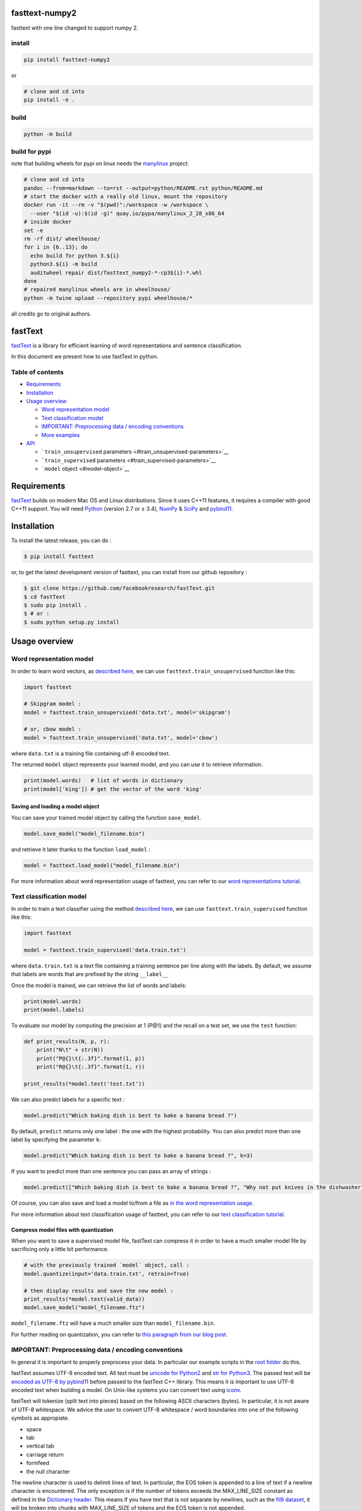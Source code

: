 fasttext-numpy2
===============

fasttext with one line changed to support numpy 2.

install
-------

.. code:: bash

   pip install fasttext-numpy2

or

.. code:: bash

   # clone and cd into
   pip install -e .

build
-----

.. code:: bash

   python -m build

build for pypi
--------------

note that building wheels for pypi on linux needs the
`manylinux <https://github.com/pypa/manylinux>`__ project:

.. code:: bash

   # clone and cd into
   pandoc --from=markdown --to=rst --output=python/README.rst python/README.md
   # start the docker with a really old linux, mount the repository
   docker run -it --rm -v "$(pwd)":/workspace -w /workspace \
     --user "$(id -u):$(id -g)" quay.io/pypa/manylinux_2_28_x86_64
   # inside docker
   set -e
   rm -rf dist/ wheelhouse/
   for i in {6..13}; do
     echo build for python 3.${i}
     python3.${i} -m build
     auditwheel repair dist/fasttext_numpy2-*-cp3${i}-*.whl
   done
   # repaired manylinux wheels are in wheelhouse/
   python -m twine upload --repository pypi wheelhouse/*

all credits go to original authors.

fastText |CircleCI|
===================

`fastText <https://fasttext.cc/>`__ is a library for efficient learning
of word representations and sentence classification.

In this document we present how to use fastText in python.

Table of contents
-----------------

- `Requirements <#requirements>`__
- `Installation <#installation>`__
- `Usage overview <#usage-overview>`__

  - `Word representation model <#word-representation-model>`__
  - `Text classification model <#text-classification-model>`__
  - `IMPORTANT: Preprocessing data / encoding
    conventions <#important-preprocessing-data-encoding-conventions>`__
  - `More examples <#more-examples>`__

- `API <#api>`__

  - ```train_unsupervised``
    parameters <#train_unsupervised-parameters>`__
  - ```train_supervised`` parameters <#train_supervised-parameters>`__
  - ```model`` object <#model-object>`__

Requirements
============

`fastText <https://fasttext.cc/>`__ builds on modern Mac OS and Linux
distributions. Since it uses C++11 features, it requires a compiler with
good C++11 support. You will need `Python <https://www.python.org/>`__
(version 2.7 or ≥ 3.4), `NumPy <http://www.numpy.org/>`__ &
`SciPy <https://www.scipy.org/>`__ and
`pybind11 <https://github.com/pybind/pybind11>`__.

Installation
============

To install the latest release, you can do :

.. code:: bash

   $ pip install fasttext

or, to get the latest development version of fasttext, you can install
from our github repository :

.. code:: bash

   $ git clone https://github.com/facebookresearch/fastText.git
   $ cd fastText
   $ sudo pip install .
   $ # or :
   $ sudo python setup.py install

Usage overview
==============

Word representation model
-------------------------

In order to learn word vectors, as `described
here <https://fasttext.cc/docs/en/references.html#enriching-word-vectors-with-subword-information>`__,
we can use ``fasttext.train_unsupervised`` function like this:

.. code:: py

   import fasttext

   # Skipgram model :
   model = fasttext.train_unsupervised('data.txt', model='skipgram')

   # or, cbow model :
   model = fasttext.train_unsupervised('data.txt', model='cbow')

where ``data.txt`` is a training file containing utf-8 encoded text.

The returned ``model`` object represents your learned model, and you can
use it to retrieve information.

.. code:: py

   print(model.words)   # list of words in dictionary
   print(model['king']) # get the vector of the word 'king'

Saving and loading a model object
~~~~~~~~~~~~~~~~~~~~~~~~~~~~~~~~~

You can save your trained model object by calling the function
``save_model``.

.. code:: py

   model.save_model("model_filename.bin")

and retrieve it later thanks to the function ``load_model`` :

.. code:: py

   model = fasttext.load_model("model_filename.bin")

For more information about word representation usage of fasttext, you
can refer to our `word representations
tutorial <https://fasttext.cc/docs/en/unsupervised-tutorial.html>`__.

Text classification model
-------------------------

In order to train a text classifier using the method `described
here <https://fasttext.cc/docs/en/references.html#bag-of-tricks-for-efficient-text-classification>`__,
we can use ``fasttext.train_supervised`` function like this:

.. code:: py

   import fasttext

   model = fasttext.train_supervised('data.train.txt')

where ``data.train.txt`` is a text file containing a training sentence
per line along with the labels. By default, we assume that labels are
words that are prefixed by the string ``__label__``

Once the model is trained, we can retrieve the list of words and labels:

.. code:: py

   print(model.words)
   print(model.labels)

To evaluate our model by computing the precision at 1 (P@1) and the
recall on a test set, we use the ``test`` function:

.. code:: py

   def print_results(N, p, r):
       print("N\t" + str(N))
       print("P@{}\t{:.3f}".format(1, p))
       print("R@{}\t{:.3f}".format(1, r))

   print_results(*model.test('test.txt'))

We can also predict labels for a specific text :

.. code:: py

   model.predict("Which baking dish is best to bake a banana bread ?")

By default, ``predict`` returns only one label : the one with the
highest probability. You can also predict more than one label by
specifying the parameter ``k``:

.. code:: py

   model.predict("Which baking dish is best to bake a banana bread ?", k=3)

If you want to predict more than one sentence you can pass an array of
strings :

.. code:: py

   model.predict(["Which baking dish is best to bake a banana bread ?", "Why not put knives in the dishwasher?"], k=3)

Of course, you can also save and load a model to/from a file as `in the
word representation usage <#saving-and-loading-a-model-object>`__.

For more information about text classification usage of fasttext, you
can refer to our `text classification
tutorial <https://fasttext.cc/docs/en/supervised-tutorial.html>`__.

Compress model files with quantization
~~~~~~~~~~~~~~~~~~~~~~~~~~~~~~~~~~~~~~

When you want to save a supervised model file, fastText can compress it
in order to have a much smaller model file by sacrificing only a little
bit performance.

.. code:: py

   # with the previously trained `model` object, call :
   model.quantize(input='data.train.txt', retrain=True)

   # then display results and save the new model :
   print_results(*model.test(valid_data))
   model.save_model("model_filename.ftz")

``model_filename.ftz`` will have a much smaller size than
``model_filename.bin``.

For further reading on quantization, you can refer to `this paragraph
from our blog
post <https://fasttext.cc/blog/2017/10/02/blog-post.html#model-compression>`__.

IMPORTANT: Preprocessing data / encoding conventions
----------------------------------------------------

In general it is important to properly preprocess your data. In
particular our example scripts in the `root
folder <https://github.com/facebookresearch/fastText>`__ do this.

fastText assumes UTF-8 encoded text. All text must be `unicode for
Python2 <https://docs.python.org/2/library/functions.html#unicode>`__
and `str for
Python3 <https://docs.python.org/3.5/library/stdtypes.html#textseq>`__.
The passed text will be `encoded as UTF-8 by
pybind11 <https://pybind11.readthedocs.io/en/master/advanced/cast/strings.html?highlight=utf-8#strings-bytes-and-unicode-conversions>`__
before passed to the fastText C++ library. This means it is important to
use UTF-8 encoded text when building a model. On Unix-like systems you
can convert text using `iconv <https://en.wikipedia.org/wiki/Iconv>`__.

fastText will tokenize (split text into pieces) based on the following
ASCII characters (bytes). In particular, it is not aware of UTF-8
whitespace. We advice the user to convert UTF-8 whitespace / word
boundaries into one of the following symbols as appropiate.

- space
- tab
- vertical tab
- carriage return
- formfeed
- the null character

The newline character is used to delimit lines of text. In particular,
the EOS token is appended to a line of text if a newline character is
encountered. The only exception is if the number of tokens exceeds the
MAX_LINE_SIZE constant as defined in the `Dictionary
header <https://github.com/facebookresearch/fastText/blob/master/src/dictionary.h>`__.
This means if you have text that is not separate by newlines, such as
the `fil9 dataset <http://mattmahoney.net/dc/textdata>`__, it will be
broken into chunks with MAX_LINE_SIZE of tokens and the EOS token is not
appended.

The length of a token is the number of UTF-8 characters by considering
the `leading two bits of a
byte <https://en.wikipedia.org/wiki/UTF-8#Description>`__ to identify
`subsequent bytes of a multi-byte
sequence <https://github.com/facebookresearch/fastText/blob/master/src/dictionary.cc>`__.
Knowing this is especially important when choosing the minimum and
maximum length of subwords. Further, the EOS token (as specified in the
`Dictionary
header <https://github.com/facebookresearch/fastText/blob/master/src/dictionary.h>`__)
is considered a character and will not be broken into subwords.

More examples
-------------

In order to have a better knowledge of fastText models, please consider
the main
`README <https://github.com/facebookresearch/fastText/blob/master/README.md>`__
and in particular `the tutorials on our
website <https://fasttext.cc/docs/en/supervised-tutorial.html>`__.

You can find further python examples in `the doc
folder <https://github.com/facebookresearch/fastText/tree/master/python/doc/examples>`__.

As with any package you can get help on any Python function using the
help function.

For example

::

   +>>> import fasttext
   +>>> help(fasttext.FastText)

   Help on module fasttext.FastText in fasttext:

   NAME
       fasttext.FastText

   DESCRIPTION
       # Copyright (c) 2017-present, Facebook, Inc.
       # All rights reserved.
       #
       # This source code is licensed under the MIT license found in the
       # LICENSE file in the root directory of this source tree.

   FUNCTIONS
       load_model(path)
           Load a model given a filepath and return a model object.

       tokenize(text)
           Given a string of text, tokenize it and return a list of tokens
   [...]

API
===

``train_unsupervised`` parameters
---------------------------------

.. code:: python

       input             # training file path (required)
       model             # unsupervised fasttext model {cbow, skipgram} [skipgram]
       lr                # learning rate [0.05]
       dim               # size of word vectors [100]
       ws                # size of the context window [5]
       epoch             # number of epochs [5]
       minCount          # minimal number of word occurences [5]
       minn              # min length of char ngram [3]
       maxn              # max length of char ngram [6]
       neg               # number of negatives sampled [5]
       wordNgrams        # max length of word ngram [1]
       loss              # loss function {ns, hs, softmax, ova} [ns]
       bucket            # number of buckets [2000000]
       thread            # number of threads [number of cpus]
       lrUpdateRate      # change the rate of updates for the learning rate [100]
       t                 # sampling threshold [0.0001]
       verbose           # verbose [2]

``train_supervised`` parameters
-------------------------------

.. code:: python

       input             # training file path (required)
       lr                # learning rate [0.1]
       dim               # size of word vectors [100]
       ws                # size of the context window [5]
       epoch             # number of epochs [5]
       minCount          # minimal number of word occurences [1]
       minCountLabel     # minimal number of label occurences [1]
       minn              # min length of char ngram [0]
       maxn              # max length of char ngram [0]
       neg               # number of negatives sampled [5]
       wordNgrams        # max length of word ngram [1]
       loss              # loss function {ns, hs, softmax, ova} [softmax]
       bucket            # number of buckets [2000000]
       thread            # number of threads [number of cpus]
       lrUpdateRate      # change the rate of updates for the learning rate [100]
       t                 # sampling threshold [0.0001]
       label             # label prefix ['__label__']
       verbose           # verbose [2]
       pretrainedVectors # pretrained word vectors (.vec file) for supervised learning []

``model`` object
----------------

``train_supervised``, ``train_unsupervised`` and ``load_model``
functions return an instance of ``_FastText`` class, that we generaly
name ``model`` object.

This object exposes those training arguments as properties : ``lr``,
``dim``, ``ws``, ``epoch``, ``minCount``, ``minCountLabel``, ``minn``,
``maxn``, ``neg``, ``wordNgrams``, ``loss``, ``bucket``, ``thread``,
``lrUpdateRate``, ``t``, ``label``, ``verbose``, ``pretrainedVectors``.
So ``model.wordNgrams`` will give you the max length of word ngram used
for training this model.

In addition, the object exposes several functions :

.. code:: python

       get_dimension           # Get the dimension (size) of a lookup vector (hidden layer).
                               # This is equivalent to `dim` property.
       get_input_vector        # Given an index, get the corresponding vector of the Input Matrix.
       get_input_matrix        # Get a copy of the full input matrix of a Model.
       get_labels              # Get the entire list of labels of the dictionary
                               # This is equivalent to `labels` property.
       get_line                # Split a line of text into words and labels.
       get_output_matrix       # Get a copy of the full output matrix of a Model.
       get_sentence_vector     # Given a string, get a single vector represenation. This function
                               # assumes to be given a single line of text. We split words on
                               # whitespace (space, newline, tab, vertical tab) and the control
                               # characters carriage return, formfeed and the null character.
       get_subword_id          # Given a subword, return the index (within input matrix) it hashes to.
       get_subwords            # Given a word, get the subwords and their indicies.
       get_word_id             # Given a word, get the word id within the dictionary.
       get_word_vector         # Get the vector representation of word.
       get_words               # Get the entire list of words of the dictionary
                               # This is equivalent to `words` property.
       is_quantized            # whether the model has been quantized
       predict                 # Given a string, get a list of labels and a list of corresponding probabilities.
       quantize                # Quantize the model reducing the size of the model and it's memory footprint.
       save_model              # Save the model to the given path
       test                    # Evaluate supervised model using file given by path
       test_label              # Return the precision and recall score for each label.    

The properties ``words``, ``labels`` return the words and labels from
the dictionary :

.. code:: py

   model.words         # equivalent to model.get_words()
   model.labels        # equivalent to model.get_labels()

The object overrides ``__getitem__`` and ``__contains__`` functions in
order to return the representation of a word and to check if a word is
in the vocabulary.

.. code:: py

   model['king']       # equivalent to model.get_word_vector('king')
   'king' in model     # equivalent to `'king' in model.get_words()`

Join the fastText community
---------------------------

- `Facebook page <https://www.facebook.com/groups/1174547215919768>`__
- `Stack
  overflow <https://stackoverflow.com/questions/tagged/fasttext>`__
- `Google
  group <https://groups.google.com/forum/#!forum/fasttext-library>`__
- `GitHub <https://github.com/facebookresearch/fastText>`__

.. |CircleCI| image:: https://circleci.com/gh/facebookresearch/fastText/tree/master.svg?style=svg
   :target: https://circleci.com/gh/facebookresearch/fastText/tree/master
